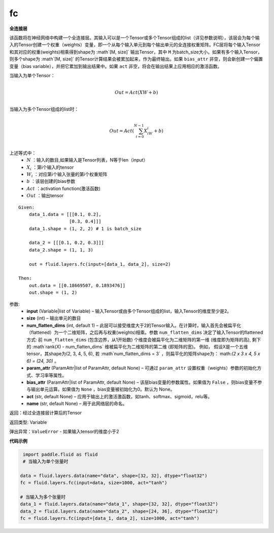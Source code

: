 .. _cn_api_fluid_layers_fc:

fc
-------------------------------

.. py:function::  paddle.fluid.layers.fc(input, size, num_flatten_dims=1, param_attr=None, bias_attr=None, act=None, name=None)


**全连接层**

该函数将在神经网络中构建一个全连接层。其输入可以是一个Tensor或多个Tensor组成的list（详见参数说明），该层会为每个输入的Tensor创建一个权重（weights）变量，即一个从每个输入单元到每个输出单元的全连接权重矩阵。FC层将每个输入Tensor和其对应的权重(weights)相乘得到shape为 :math`[M, size]` 输出Tensor，其中 ``M`` 为batch_size大小。如果有多个输入Tensor，则多个shape为 :math`[M, size]` 的Tensor计算结果会被累加起来，作为最终输出。如果 ``bias_attr`` 非空，则会新创建一个偏置变量（bias variable），并把它累加到输出结果中。如果 ``act`` 非空，将会在输出结果上应用相应的激活函数。

当输入为单个Tensor：

.. math::

        \\Out = Act({XW + b})\\



当输入为多个Tensor组成的list时：

.. math::

        \\Out=Act(\sum^{N-1}_{i=0}X_iW_i+b) \\


上述等式中：
  - :math:`N` ：输入的数目,如果输入是Tensor列表，N等于len（input）
  - :math:`X_i` ：第i个输入的tensor
  - :math:`W_i` ：对应第i个输入张量的第i个权重矩阵
  - :math:`b` ：该层创建的bias参数
  - :math:`Act` ：activation function(激活函数)
  - :math:`Out` ：输出tensor

::

            Given:
                data_1.data = [[[0.1, 0.2],
                               [0.3, 0.4]]]
                data_1.shape = (1, 2, 2) # 1 is batch_size

                data_2 = [[[0.1, 0.2, 0.3]]]
                data_2.shape = (1, 1, 3)

                out = fluid.layers.fc(input=[data_1, data_2], size=2)

            Then:
                out.data = [[0.18669507, 0.1893476]]
                out.shape = (1, 2)


参数:
  - **input** (Variable|list of Variable) – 输入Tensor或由多个Tensor组成的list，输入Tensor的维度至少是2。
  - **size** (int) – 输出单元的数目
  - **num_flatten_dims** (int, default 1) – 此层可以接受维度大于2的Tensor输入。在计算时，输入首先会被扁平化（flattened）为一个二维矩阵，之后再与权重(weights)相乘。参数 ``num_flatten_dims`` 决定了输入Tensor的flattened方式: 前 ``num_flatten_dims`` (包含边界，从1开始数) 个维度会被扁平化为二维矩阵的第一维 (维度即为矩阵的高), 剩下的 :math`rank(X) - num\_flatten\_dims` 维被扁平化为二维矩阵的第二维 (即矩阵的宽)。 例如， 假设X是一个五维tensor，其shape为(2, 3, 4, 5, 6), 若 :math`num_flatten_dims = 3` ，则扁平化的矩阵shape为： math:`(2 x 3 x 4, 5 x 6) = (24, 30)` 。
  - **param_attr** (ParamAttr|list of ParamAttr, default None) – 可通过 ``param_attr`` 设置权重（weights）参数的初始化方式、学习率等属性。
  - **bias_attr** (ParamAttr|list of ParamAttr, default None) – 该层bias变量的参数属性。如果值为 ``False`` ，则bias变量不参与输出单元运算。如果值为 ``None`` ，bias变量被初始化为0。默认为 None。
  - **act** (str, default None) – 应用于输出上的激活激函数，如tanh、softmax、sigmoid，relu等。
  - **name** (str, default None) – 用于此网络层的命名。


返回：经过全连接层计算后的Tensor

返回类型: Variable

弹出异常：``ValueError`` - 如果输入tensor的维度小于2

**代码示例**

..  code-block:: python

         import paddle.fluid as fluid
         # 当输入为单个张量时

        data = fluid.layers.data(name="data", shape=[32, 32], dtype="float32")
        fc = fluid.layers.fc(input=data, size=1000, act="tanh")

        # 当输入为多个张量时
        data_1 = fluid.layers.data(name="data_1", shape=[32, 32], dtype="float32")
        data_2 = fluid.layers.data(name="data_2", shape=[24, 36], dtype="float32")
        fc = fluid.layers.fc(input=[data_1, data_2], size=1000, act="tanh")













